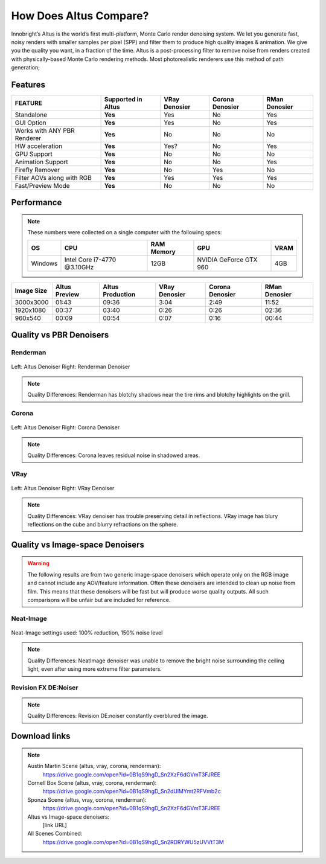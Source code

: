 How Does Altus Compare?
-----------------------

Innobright’s Altus is the world’s first multi-platform, Monte Carlo render denoising system. We let you generate fast, noisy renders with smaller samples per pixel (SPP) and filter them to produce high quality images & animation. We give you the quality you want, in a fraction of the time.  Altus is a post-processing filter to remove noise from renders created with physically-based Monte Carlo rendering methods.
Most photorealistic renderers use this method of path generation;


Features
========

+-----------------------------+------------------------+--------------------------------+----------------------------------+--------------------------------+ 
| **FEATURE**                 | **Supported in Altus** | **VRay Denosier**              | **Corona Denosier**              | **RMan Denosier**              |
+=============================+========================+================================+==================================+================================+ 
| Standalone                  |        **Yes**         |              Yes               |              No                  |             Yes                |
+-----------------------------+------------------------+--------------------------------+----------------------------------+--------------------------------+ 
| GUI Option                  |        **Yes**         |              Yes               |              No                  |             Yes                |
+-----------------------------+------------------------+--------------------------------+----------------------------------+--------------------------------+ 
| Works with ANY PBR Renderer |        **Yes**         |              No                |              No                  |             No                 |
+-----------------------------+------------------------+--------------------------------+----------------------------------+--------------------------------+ 
| HW acceleration             |        **Yes**         |              Yes?              |              No                  |             Yes                |
+-----------------------------+------------------------+--------------------------------+----------------------------------+--------------------------------+ 
| GPU Support                 |        **Yes**         |              No                |              No                  |             No                 |
+-----------------------------+------------------------+--------------------------------+----------------------------------+--------------------------------+ 
| Animation Support           |        **Yes**         |              No                |              No                  |             Yes                |
+-----------------------------+------------------------+--------------------------------+----------------------------------+--------------------------------+ 
| Firefly Remover             |        **Yes**         |              No                |              Yes                 |             No                 |
+-----------------------------+------------------------+--------------------------------+----------------------------------+--------------------------------+ 
| Filter AOVs along with RGB  |        **Yes**         |              Yes               |              Yes                 |             Yes                |
+-----------------------------+------------------------+--------------------------------+----------------------------------+--------------------------------+ 
| Fast/Preview Mode           |        **Yes**         |              No                |              No                  |             No                 |
+-----------------------------+------------------------+--------------------------------+----------------------------------+--------------------------------+ 


Performance 
===========

.. Note::
    These numbers were collected on a single computer with the following specs:

    +------------+------------------------------------+--------------------------+--------------------------+--------------------------+
    | **OS**     | **CPU**                            | **RAM Memory**           | **GPU**                  |  **VRAM**                |
    +============+====================================+==========================+==========================+==========================+
    | Windows    |   Intel Core i7-4770 @3.10GHz      |      12GB                |  NVIDIA GeForce GTX 960  |    4GB                   |
    +------------+------------------------------------+--------------------------+--------------------------+--------------------------+

+--------------------+------------------------+--------------------------------+----------------------------------+----------------------------------+--------------------------------+
| **Image Size**     | **Altus Preview**      | **Altus Production**           |   **VRay Denosier**              | **Corona Denosier**              | **RMan Denosier**              |
+====================+========================+================================+==================================+==================================+================================+
| 3000x3000          |         01:43          |              09:36             |             3:04                 |            2:49                  |         11:52                  |
+--------------------+------------------------+--------------------------------+----------------------------------+----------------------------------+--------------------------------+
| 1920x1080          |         00:37          |              03:40             |             0:26                 |            0:26                  |         02:36                  |
+--------------------+------------------------+--------------------------------+----------------------------------+----------------------------------+--------------------------------+
|  960x540           |         00:09          |              00:54             |             0:07                 |            0:16                  |         00:44                  |
+--------------------+------------------------+--------------------------------+----------------------------------+----------------------------------+--------------------------------+


Quality vs PBR Denoisers
========================

Renderman
#########
.. figure:: ./images/Altus-Renderman_diff_closeUp.png
   :scale: 150 %
   :align: center

   Left: Altus Denoiser   Right: Renderman Denoiser

.. Note::

   Quality Differences: Renderman has blotchy shadows near the tire rims and blotchy highlights on the grill.  



Corona
######

.. figure:: ./images/Altus-Sponza_diff_corona.png
   :scale: 150 %
   :align: center

   Left: Altus Denoiser   Right: Corona Denoiser

.. Note::

   Quality Differences: Corona leaves residual noise in shadowed areas.

VRay
####

.. figure:: ./images/Altus-Vray_coronell_diff.png
   :scale: 150 %
   :align: center

   Left: Altus Denoiser   Right: VRay Denoiser

.. Note::

   Quality Differences: VRay denoiser has trouble preserving detail in reflections.  VRay image has blury reflections on the cube and blurry refractions on the sphere.



Quality vs Image-space Denoisers
================================

.. Warning::  

    The following results are from two generic image-space denoisers which operate only on the RGB image and cannot include any AOV/feature information.  Often these denoisers are intended to clean up noise from film.  This means that these denoisers will be fast but will produce worse quality outputs.  All such comparisons will be unfair but are included for reference. 

Neat-Image
##########

.. figure:: ./images/Altus-NeatImage_diff.jpg
   :scale: 150 %
   :align: center

   Neat-Image settings used: 100% reduction, 150% noise level

.. Note::

   Quality Differences: NeatImage denoiser was unable to remove the bright noise surrounding the ceiling light, even after using more extreme filter parameters. 

Revision FX DE:Noiser
#####################

.. figure:: ./images/Cornell_Rev_Denoiser.png
   :scale: 150 %
   :align: center


.. Note::

   Quality Differences: Revision DE:noiser constantly overblured the image.


Download links
==============

.. Note:: 
    
    Austin Martin Scene (altus, vray, corona, renderman): 
        https://drive.google.com/open?id=0B1qS9hgD_Sn2XzF6dGVmT3FJREE

    Cornell Box Scene (altus, vray, corona, renderman): 
        https://drive.google.com/open?id=0B1qS9hgD_Sn2dUlMYmt2RFVmb2c

    Sponza Scene (altus, vray, corona, renderman): 
        https://drive.google.com/open?id=0B1qS9hgD_Sn2XzF6dGVmT3FJREE

    Altus vs Image-space denoisers:  
        [link URL]

    All Scenes Combined:  
        https://drive.google.com/open?id=0B1qS9hgD_Sn2RDRYWU5zUVVtT3M
